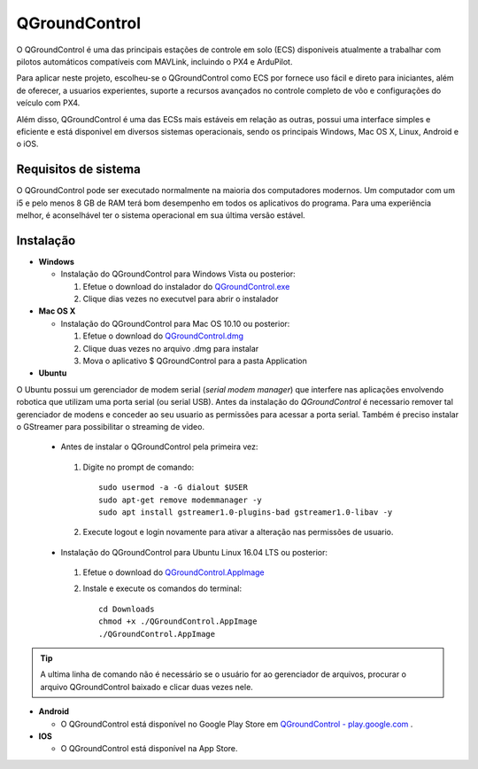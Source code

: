 QGroundControl
=================

O QGroundControl é uma das principais estações de controle em solo (ECS) disponiveis atualmente a trabalhar com pilotos automáticos compatíveis com MAVLink, incluindo o PX4 e ArduPilot. 

Para aplicar neste projeto, escolheu-se o QGroundControl como ECS por fornece uso fácil e direto para iniciantes, além de oferecer, a usuarios experientes, suporte a recursos avançados no controle completo de vôo e configurações do veículo com PX4. 

Além disso, QGroundControl é uma das ECSs mais estáveis em relação as outras, possui uma interface simples e eficiente e está disponivel em diversos sistemas operacionais, sendo os principais Windows, Mac OS X, Linux, Android e o iOS.


Requisitos de sistema
~~~~~~~~~~~~~~~~~~~~~~

O QGroundControl pode ser executado normalmente na maioria dos computadores modernos. Um computador com um i5 e pelo menos 8 GB de RAM terá bom desempenho em todos os aplicativos do programa. Para uma experiência melhor, é aconselhável ter o sistema operacional em sua última versão estável.


Instalação
~~~~~~~~~~~~

-  **Windows**
     
   -  Instalação do QGroundControl para Windows Vista ou posterior: 
      
      1. Efetue o download do instalador do `QGroundControl.exe <https://s3-us-west-2.amazonaws.com/qgroundcontrol/latest/QGroundControl-installer.exe>`_
      2. Clique dias vezes no executvel para abrir o instalador

 
-  **Mac OS X**

   -  Instalação do QGroundControl para Mac OS 10.10 ou posterior:

      1. Efetue o download do `QGroundControl.dmg <https://s3-us-west-2.amazonaws.com/qgroundcontrol/latest/QGroundControl.dmg>`_
      2. Clique duas vezes no arquivo .dmg para instalar 
      3. Mova o aplicativo $ QGroundControl para a pasta Application



-  **Ubuntu**

O Ubuntu possui um gerenciador de modem serial (*serial modem manager*) que interfere nas aplicações envolvendo robotica que utilizam uma porta serial (ou serial USB). Antes da instalação do *QGroundControl* é necessario remover tal gerenciador de modens e conceder ao seu usuario as permissões para acessar a porta serial. Também é preciso instalar o GStreamer para possibilitar o streaming de video.
   
   - Antes de instalar o QGroundControl pela primeira vez:

    1. Digite no prompt de comando:
      
       ::
         
           sudo usermod -a -G dialout $USER
           sudo apt-get remove modemmanager -y
           sudo apt install gstreamer1.0-plugins-bad gstreamer1.0-libav -y

    2. Execute logout e login novamente para ativar a alteração nas permissões de usuario.

   -  Instalação do QGroundControl para Ubuntu Linux 16.04 LTS ou posterior:

    1. Efetue o download do `QGroundControl.AppImage <https://s3-us-west-2.amazonaws.com/qgroundcontrol/latest/QGroundControl.AppImage>`_
    2. Instale e execute os comandos do terminal:

       ::
         
           cd Downloads
           chmod +x ./QGroundControl.AppImage
           ./QGroundControl.AppImage

.. Tip::
   A ultima linha de comando não é necessário se o usuário for ao gerenciador de arquivos, procurar o arquivo QGroundControl baixado e clicar duas vezes nele.

-  **Android**
    
   - O QGroundControl está disponível no Google Play Store em `QGroundControl - play.google.com <https://play.google.com/store/apps/details?id=org.mavlink.qgroundcontrol>`_ .

 

-  **IOS**

   -  O QGroundControl está disponível na App Store.


